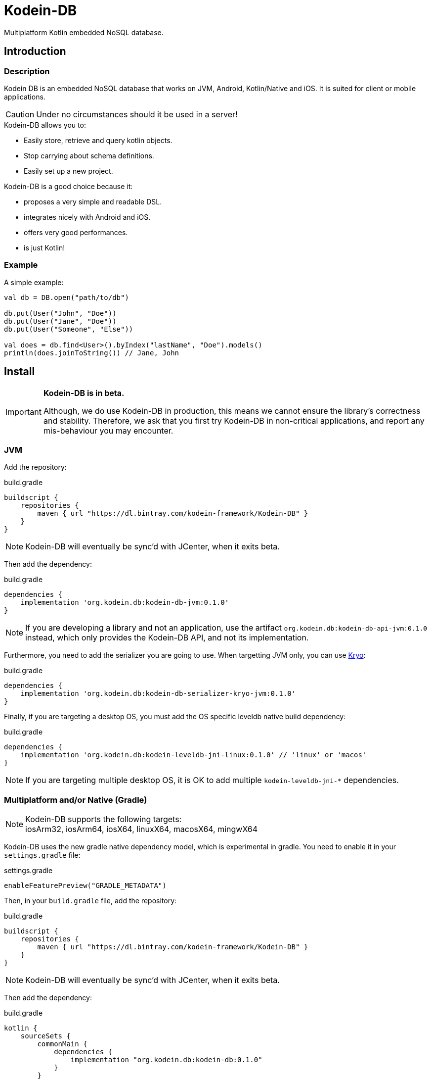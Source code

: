= Kodein-DB
:version: 0.1.0

Multiplatform Kotlin embedded NoSQL database.


== Introduction

=== Description

Kodein DB is an embedded NoSQL database that works on JVM, Android, Kotlin/Native and iOS.
It is suited for client or mobile applications.

CAUTION: Under no circumstances should it be used in a server!

.Kodein-DB allows you to:
- Easily store, retrieve and query kotlin objects.
- Stop carrying about schema definitions.
- Easily set up a new project.

.Kodein-DB is a good choice because it:
- proposes a very simple and readable DSL.
- integrates nicely with Android and iOS.
- offers very good performances.
- is just Kotlin!


=== Example

[source,kotlin]
.A simple example:
----
val db = DB.open("path/to/db")

db.put(User("John", "Doe"))
db.put(User("Jane", "Doe"))
db.put(User("Someone", "Else"))

val does = db.find<User>().byIndex("lastName", "Doe").models()
println(does.joinToString()) // Jane, John
----


== Install

[IMPORTANT]
====
**Kodein-DB is in beta.**

Although, we do use Kodein-DB in production, this means we cannot ensure the library's correctness and stability.
Therefore, we ask that you first try Kodein-DB in non-critical applications, and report any mis-behaviour you may encounter.
====

=== JVM

Add the repository:

[source,groovy]
.build.gradle
----
buildscript {
    repositories {
        maven { url "https://dl.bintray.com/kodein-framework/Kodein-DB" }
    }
}
----

NOTE: Kodein-DB will eventually be sync'd with JCenter, when it exits beta.

Then add the dependency:

[source,groovy,subs=attributes+]
.build.gradle
----
dependencies {
    implementation 'org.kodein.db:kodein-db-jvm:{version}'
}
----

NOTE: If you are developing a library and not an application, use the artifact `org.kodein.db:kodein-db-api-jvm:{version}` instead, which only provides the Kodein-DB API, and not its implementation.

Furthermore, you need to add the serializer you are going to use.
When targetting JVM only, you can use https://github.com/EsotericSoftware/kryo[Kryo]:

[source,groovy,subs=attributes+]
.build.gradle
----
dependencies {
    implementation 'org.kodein.db:kodein-db-serializer-kryo-jvm:{version}'
}
----

Finally, if you are targeting a desktop OS, you must add the OS specific leveldb native build dependency:

[source,groovy,subs=attributes+]
.build.gradle
----
dependencies {
    implementation 'org.kodein.db:kodein-leveldb-jni-linux:{version}' // 'linux' or 'macos'
}
----

NOTE: If you are targeting multiple desktop OS, it is OK to add multiple `kodein-leveldb-jni-*` dependencies.


=== Multiplatform and/or Native (Gradle)

NOTE: Kodein-DB supports the following targets: +
      iosArm32, iosArm64, iosX64, linuxX64, macosX64, mingwX64

Kodein-DB uses the new gradle native dependency model, which is experimental in gradle.
You need to enable it in your `settings.gradle` file:

[source,groovy]
.settings.gradle
----
enableFeaturePreview("GRADLE_METADATA")
----

Then, in your `build.gradle` file, add the repository:

[source,groovy]
.build.gradle
----
buildscript {
    repositories {
        maven { url "https://dl.bintray.com/kodein-framework/Kodein-DB" }
    }
}
----

NOTE: Kodein-DB will eventually be sync'd with JCenter, when it exits beta.

Then add the dependency:

[source,groovy,subs=attributes+]
.build.gradle
----
kotlin {
    sourceSets {
        commonMain {
            dependencies {
                implementation "org.kodein.db:kodein-db:{version}"
            }
        }
    }
}
----

Thanks to Gradle Metadata, you don't need to add any additional dependency to your targets.

NOTE: If you are developing a library and not an application, use the artifact `org.kodein.db:kodein-db-api:{version}` instead, which only provides the Kodein-DB API, and not its implementation.

Furthermore, you need to add the serializer you are going to use.
When targetting Multiplatform, you need to use https://github.com/Kotlin/kotlinx.serialization[KotlinX Serialization]:

[source,groovy,subs=attributes+]
.build.gradle
----
kotlin {
    sourceSets {
        commonMain {
            dependencies {
                implementation 'org.kodein.db:kodein-db-serializer-kotlinx:{version}'
            }
        }
    }
}
----


== Immutability requirement

Kodein-DB works under the assumption that your models (ie. the objects that are going to be managed by the database) are immutable.
This can be seen as paradoxical for a database library: you need to be able to update your data!

Kodein-DB is a document based NoSQL library, it works much like a folder drawer.

- Inserting a document is like printing a new document and putting it inside the appropriate drawer at the correct position.
- Updating a document is like printing the updated document, and putting it inside the drawer, removing the old outdated document.

With this analogy, you can see that the document themselves are immutable: you do not scrible over a document, you print a new version to replace the old one.

Kodein-DB works the same way: each of your object model must be immutable, and you should create a new model to update one:

[source,kotlin]
.A simple example:
----
val john = db[johnKey] ?: error("No John!")
db.put(john.copy(phone = "0605040302"))
----

IMPORTANT: There is no way (yet?) in Kotlin to ensure immutability.
           While we cannot force you to use immutable models, we highly recommend that you do.
           Using mutable models will eventually lead to data races, and very hard to find bugs.


== Opening a database

=== Open statement

To open a new database, use `DB.factory`:

[source,kotlin]
.Opening a database:
----
val db = DB.open("path/to/db")
----

By default, Kodein-DB will create the database if it does not exist.
If you want to modify this behaviour, you can use:

- `LevelDB.OpenPolicy.OPEN`: fails if the database does not already exist
- `LevelDB.OpenPolicy.CREATE`: fails if the database already exists

[source,kotlin]
.Opening an existing database:
----
val db = DB.open("path/to/db", LevelDB.OpenPolicy.OPEN)
----

=== Defining the serializer

If you are targeting JVM only, then Kodein-DB will find the serializer by itself, so you don't need to define it. +
However, when targeting Multiplatform, you need to define the KotlinX serializer and the serialized classes manually:

[source,kotlin]
.Opening an existing database:
----
val db = DB.open("path/to/db", LevelDB.OpenPolicy.OPEN)
----



== Advanced usage

=== Handling the cache

Kodein-DB provides an object-cache that reflects the data that is serialized inside the database. +
When querying for a data (either by `DB.get` or `DB.find`) if the needed data is already in the cache, then instead of de-serializing it, Kodein-DB immediately returns the cached value.

Kodein-DB updates the cache:
- at every `put` (both the database and the cache save the model)
- at every `get` or `find` (if the model is not in the cache, then the cache saves the model to prevent any future deserialization).

This enhances performances as deserialization is one of the most expensive operations.

You may want to define the maximum size of the cache:

[source,kotlin]
.Opening a database:
----
val db = DB.open(
    "path/to/db",
    ModelCache.MaxSize(Runtime.getRuntime().totalMemory() / 8) //<1>
)
----
<1> Default on JVM & Android.

The cache also works on snapshots (remember: Kodein-DB automatically uses a snapshot when using a cursor or a sequence).
When you create a snapshot (or a cursor), it uses the same cache. +
However, if you mutate the database while holding a snapshot, than the cache must be copied in order for the snapshot to use a cache that only reflects the database when it was created.
This is a rare case (if you correctly close your cursors / snapshots) and only object references are copied, so the process itself is as optimised as can be.
However, you may need to handle the size of these snapshot-specific copies.

[source,kotlin]
.Opening a database:
----
val cacheSize = Runtime.getRuntime().totalMemory() / 8
val db = DB.open(
    "path/to/db",
    ModelCache.MaxSize(cacheSize),
    ModelCache.CopyMaxSize(cacheSize / 4) //<1>
)
----
<1> Default on JVM & Android.

However, there are times when you may want to bypass the cache:

- When you *put* a model you won't need in the future:
+
[source,kotlin]
.Bypassing the cache:
----
db.put(model, ModelCache.Skip)
----
+
- When you *get* a model you won't query again in the future:
+
[source,kotlin]
.Bypassing the cache:
----
val m1 = db.get(model, ModelCache.Skip) //<1>
val m2 = db.get(model, ModelCache.Refresh) //<2>
----
<1> Skips the cache (and removes any cached value).
<2> Forces the cache to refresh from the serialized model in DB.

Of course, if you don't want any caching, you can simply disable the cache:

[source,kotlin]
.Disabling the cache:
----
val cacheSize = Runtime.getRuntime().totalMemory() / 8
val db = DB.open(
    "path/to/db",
    ModelCache.Disable
)
----
